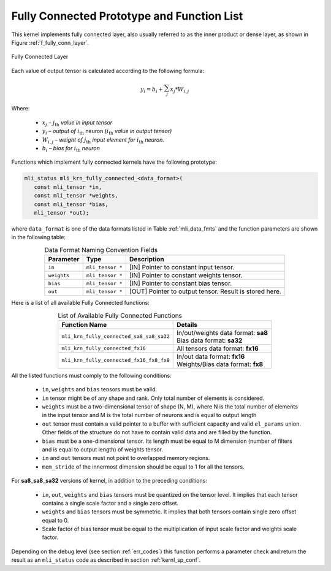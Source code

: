 .. _fully_con_grp:

Fully Connected Prototype and Function List 
-------------------------------------------

This kernel implements fully connected layer, also usually referred to as the inner 
product or dense layer, as shown in Figure :ref:`f_fully_conn_layer`.  
 
.. _f_fully_conn_layer:
.. figure:: ../images/fully_conn_layer.png
   :align: center
   
   Fully Connected Layer
..


Each value of output tensor is calculated according to the following formula:

.. math:: 

   y_{i} = b_{i} + \sum_{j}^{}x_{j}*W_{i,j}
..

Where:

 -  :math:`x_{j}` *–* :math:`j_{\text{th}}` *value in input tensor*

 -  :math:`y_{i}` *– output of* :math:`i_{\text{th}}` neuron
    (:math:`i_{\text{th}}` *value in output tensor)*

 -  :math:`W_{i,j}` *– weight of* :math:`j_{\text{th}}\ `\ *input element
    for* :math:`i_{\text{th}}` *neuron.*

 -  :math:`b_{i}` *– bias for* :math:`i_{\text{th}}` *neuron*
	
Functions which implement fully connected kernels have the following prototype:

.. code::

   mli_status mli_krn_fully_connected_<data_format>(
      const mli_tensor *in,
      const mli_tensor *weights,
      const mli_tensor *bias,
      mli_tensor *out);
..
  
where ``data_format`` is one of the data formats listed in Table :ref:`mli_data_fmts` 
and the function parameters are shown in the following table:

.. table:: Data Format Naming Convention Fields
   :align: center
   :widths: auto 
   
   +------------------+--------------------+--------------------------------------------------------+
   | **Parameter**    | **Type**           | **Description**                                        |
   +==================+====================+========================================================+
   | ``in``           | ``mli_tensor *``   | [IN] Pointer to constant input tensor.                 |
   +------------------+--------------------+--------------------------------------------------------+
   | ``weights``      | ``mli_tensor *``   | [IN] Pointer to constant weights tensor.               |
   +------------------+--------------------+--------------------------------------------------------+
   | ``bias``         | ``mli_tensor *``   | [IN] Pointer to constant bias tensor.                  |
   +------------------+--------------------+--------------------------------------------------------+
   | ``out``          | ``mli_tensor *``   | [OUT] Pointer to output tensor. Result is stored here. |
   +------------------+--------------------+--------------------------------------------------------+
..

Here is a list of all available Fully Connected functions:

.. table:: List of Available Fully Connected Functions
   :align: center
   :widths: auto 
   
   +------------------------------------------+----------------------------------------+
   | **Function Name**                        | **Details**                            |
   +==========================================+========================================+
   | ``mli_krn_fully_connected_sa8_sa8_sa32`` || In/out/weights data format: **sa8**   |
   |                                          || Bias data format: **sa32**            |
   +------------------------------------------+----------------------------------------+
   | ``mli_krn_fully_connected_fx16``         || All tensors data format: **fx16**     |
   +------------------------------------------+----------------------------------------+
   | ``mli_krn_fully_connected_fx16_fx8_fx8`` || In/out data format: **fx16**          |
   |                                          || Weights/Bias data format: **fx8**     |
   +------------------------------------------+----------------------------------------+
..

All the listed functions must comply to the following conditions:

 - ``in``, ``weights`` and ``bias`` tensors must be valid.
 
 - ``in`` tensor might be of any shape and rank. Only total number of elements is 
   considered.
   
 - ``weights`` must be a two-dimensional tensor of shape (N, M), where N is the 
   total number of elements in the input tensor and M is the total number of 
   neurons and is equal to output length
   
 - ``out`` tensor must contain a valid pointer to a buffer with sufficient capacity 
   and valid ``el_params`` union. Other fields of the structure do not have to contain 
   valid data and are filled by the function.
   
 - ``bias`` must be a one-dimensional tensor. Its length must be equal to M dimension 
   (number of filters and is equal to output length) of weights tensor.
   
 - ``in`` and ``out`` tensors must not point to overlapped memory regions.

 - ``mem_stride`` of the innermost dimension should be equal to 1 for all the tensors.
 
For **sa8_sa8_sa32** versions of kernel, in addition to the preceding conditions: 

 - ``in``, ``out``, ``weights`` and ``bias`` tensors must be quantized on the tensor level. 
   It implies that each tensor contains a single scale factor and a single zero offset.
   
 - ``weights`` and ``bias`` tensors must be symmetric. It implies that both tensors contain 
   single zero offset equal to 0.
   
 - Scale factor of bias tensor must be equal to the multiplication of input scale factor 
   and weights scale factor.

Depending on the debug level (see section :ref:`err_codes`) this function performs a parameter 
check and return the result as an ``mli_status`` code as described in section :ref:`kernl_sp_conf`.

